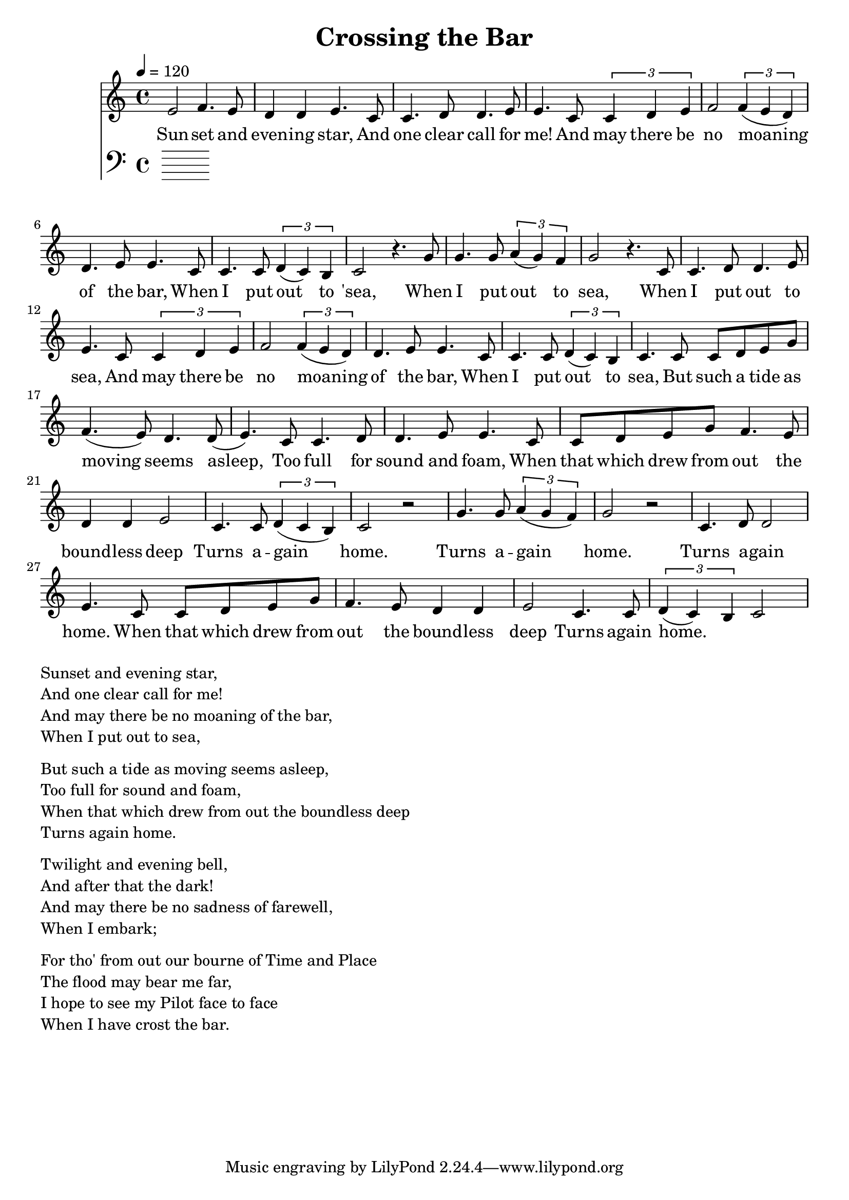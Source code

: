 \version "2.18.2"

\header {
  title = "Crossing the Bar"
}

global = {
  \time 4/4
  \key c \major
  \tempo 4=120
}


melody = \relative c' {
  \global
  \clef treble

% 3 4 3 2 2 3 
% 1 1 2 2 3 3
% 1 1 2 3 4 4 3 2 2 3 3
% 1 1  1 2 1 7 1
e2 f4. e8 d4 d4 e4. |
c8 c4. d8 d4. e8 e4.  
c8 \tuplet 3/2 {c4 d4 e4} f2 \tuplet 3/2 {f4 (e4 d4)} d4. e8 e4. 
c8 c4. c8 \tuplet 3/2 {d4 (c4) b4} c2 r4.

% 5 5 5 6 6 5 4 5
% 1 1 2 2 3 3
% 1 1 2 3 4 4 3 2 2 3 3 
% 1 1 1 2 1 7 1

g'8 | g4. g8 \tuplet 3/2 {a4 (g4) f4} g2 r4. 
c,8 c4. d8 d4. e8 e4.  
c8 \tuplet 3/2 {c4 d4 e4} f2 \tuplet 3/2 {f4 (e4 d4)} d4. e8 e4. 
c8 
c4. c8 \tuplet 3/2 {d4 (c4) b4} c4. 

% 11235 
% 43223 
% 112233 
% 11235 
% 44223 
% 12217 1

c8 c8 d8 e8 g8

f4. (e8) d4. d8 (e4.)

c8 c4. d8 d4. e8 e4.
c8 c8 d8 e8 g8 

f4. e8 d4 d4 e2 
c4. c8  \tuplet 3/2 {d4 (c b)}  c2 r2

% 556545
% 12233
% 1123543223
% 122171

g'4. g8 \tuplet 3/2 {a4 (g4 f4)} g2 r2 
c,4. d8 d2 e4.  
c8 c8 d8 e8 g8 f4. e8 d4 d4 e2 

c4. c8 \tuplet 3/2 {d4 (c4) b4} c2 




}

melodywords = \lyricmode {
  
Sun -- set and even -- ing star,
And one clear call for me!
And may there be no moaning of the bar,
When I put out to 'sea,
 
When I put out to sea,
When I put out to sea,
And may there be no moaning of the bar,
When 

I put out to sea,

But such a tide as moving seems asleep,
Too full for sound and foam,
When that which drew from out the bound -- less deep
Turns a -- gain home.

Turns a -- gain home.
Turns a -- gain home.
When that which drew from out the bound -- less deep
Turns again home.


}

harmony = \relative c {
  \clef bass
  \global

}

harmonywords = \lyricmode {

}

\score {
  <<
    \new Staff \with{midiInstrument="voice oohs"} { \melody }
    \addlyrics { \melodywords }
    \new Staff \with{midiInstrument=cello} { \harmony }
    \addlyrics { \harmonywords }
  >>
  \layout { }
  \midi { }
}


\markup { \column{
\line{Sunset and evening star,}
\line{And one clear call for me!}
\line{And may there be no moaning of the bar,}
\line{When I put out to sea,}
\vspace #0.5

\line{But such a tide as moving seems asleep,}
\line{Too full for sound and foam,}
\line{When that which drew from out the boundless deep}
\line{Turns again home.}
\vspace #0.5

\line{Twilight and evening bell,}
\line{And after that the dark!}
\line{And may there be no sadness of farewell,}
\line{When I embark;}
\vspace #0.5

\line{For tho' from out our bourne of Time and Place}
\line{The flood may bear me far,}
\line{I hope to see my Pilot face to face}
\line{When I have crost the bar.}
}}

